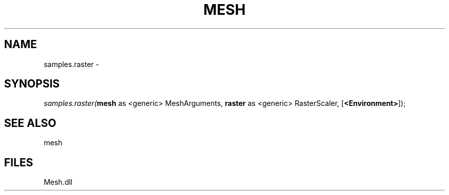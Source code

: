 .\" man page create by R# package system.
.TH MESH 1 2000-Jan "samples.raster" "samples.raster"
.SH NAME
samples.raster \- 
.SH SYNOPSIS
\fIsamples.raster(\fBmesh\fR as <generic> MeshArguments, 
\fBraster\fR as <generic> RasterScaler, 
[\fB<Environment>\fR]);\fR
.SH SEE ALSO
mesh
.SH FILES
.PP
Mesh.dll
.PP

